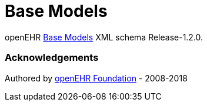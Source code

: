 # Base Models

openEHR https://specifications.openehr.org/releases/BASE/Release-1.2.0[Base Models] XML schema Release-1.2.0.

### Acknowledgements
Authored by https://www.openehr.org[openEHR Foundation] - 2008-2018
